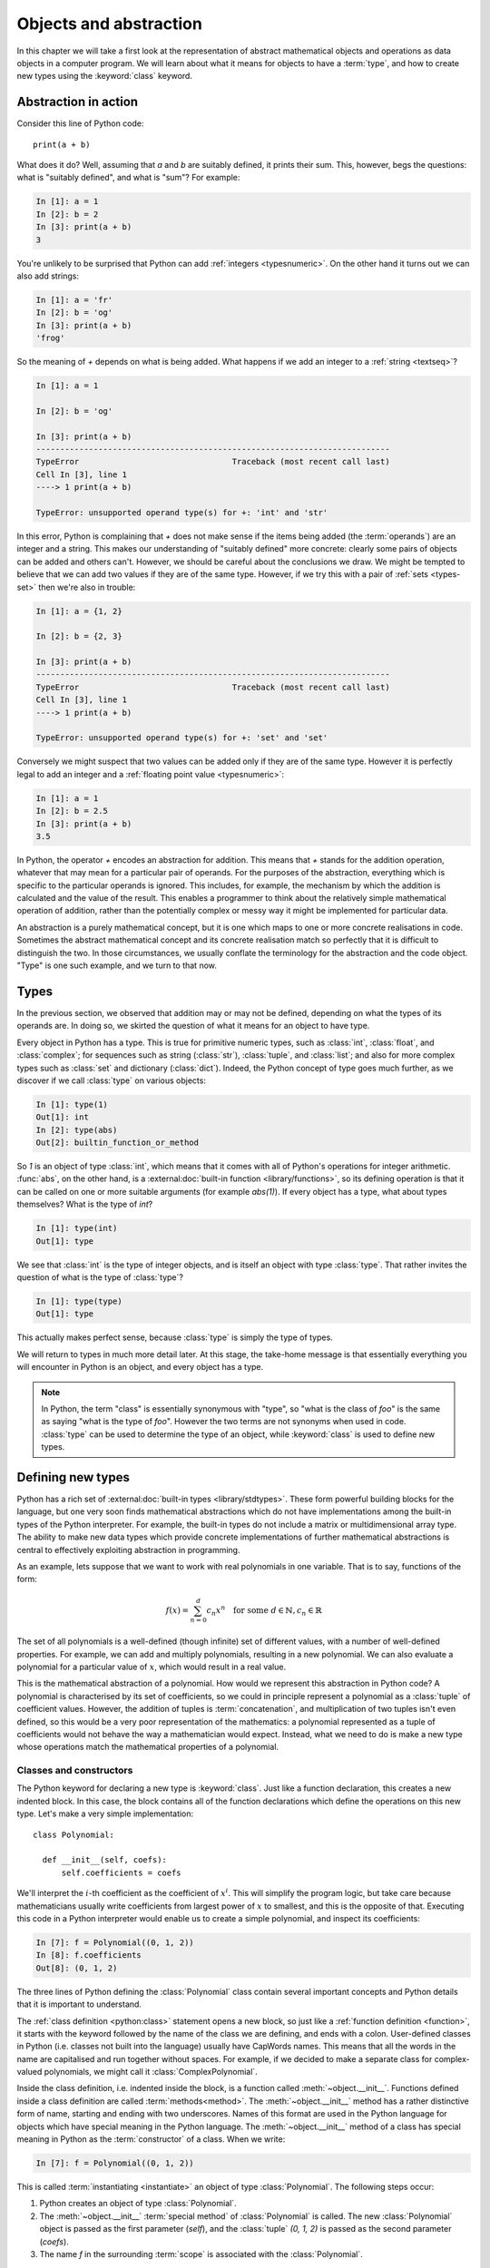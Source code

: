 .. _objects:

Objects and abstraction
=======================

In this chapter we will take a first look at the representation of
abstract mathematical objects and operations as data objects in a
computer program. We will learn about what it means for objects to have
a :term:`type`, and how to create new types using the :keyword:`class` keyword.

Abstraction in action
---------------------

Consider this line of Python code::
  
  print(a + b)

What does it do? Well, assuming that `a` and `b` are suitably defined, it
prints their sum. This, however, begs the questions: what is "suitably
defined", and what is "sum"? For example:

.. code-block:: ipython3
  
  In [1]: a = 1
  In [2]: b = 2
  In [3]: print(a + b)                                           
  3

You're unlikely to be surprised that Python can add :ref:`integers
<typesnumeric>`. On the other hand it turns out we can also add strings:
  
.. code-block:: ipython3
  
  In [1]: a = 'fr'
  In [2]: b = 'og'
  In [3]: print(a + b)                                              
  'frog'

So the meaning of `+` depends on what is being added. What happens if
we add an integer to a :ref:`string <textseq>`?

.. code-block:: ipython3

    In [1]: a = 1

    In [2]: b = 'og'

    In [3]: print(a + b)
    --------------------------------------------------------------------------
    TypeError                                Traceback (most recent call last)
    Cell In [3], line 1
    ----> 1 print(a + b)

    TypeError: unsupported operand type(s) for +: 'int' and 'str'

In this error, Python is complaining that `+` does not make sense if
the items being added (the :term:`operands`) are an integer and a
string. This makes our understanding of "suitably defined" more
concrete: clearly some pairs of objects can be added and others
can't. However, we should be careful about the conclusions we draw. We
might be tempted to believe that we can add two values if they are of
the same type. However, if we try this with a pair of :ref:`sets <types-set>` then we're
also in trouble:

.. code-block:: ipython3
  
    In [1]: a = {1, 2}

    In [2]: b = {2, 3}

    In [3]: print(a + b)
    --------------------------------------------------------------------------
    TypeError                                Traceback (most recent call last)
    Cell In [3], line 1
    ----> 1 print(a + b)

    TypeError: unsupported operand type(s) for +: 'set' and 'set'
  
Conversely we might suspect that two values can be added only if they are of the same
type. However it is perfectly legal to add an integer and a :ref:`floating
point value <typesnumeric>`:

.. code-block:: ipython3
   
   In [1]: a = 1
   In [2]: b = 2.5
   In [3]: print(a + b)
   3.5

In Python, the operator `+` encodes an abstraction for addition. This means
that `+` stands for the addition operation, whatever that may mean for
a particular pair of operands. For the purposes of the abstraction,
everything which is specific to the particular operands is
ignored. This includes, for example,
the mechanism by which the addition is calculated and the value of the
result. This enables a programmer to think about the relatively simple
mathematical operation of addition, rather than the potentially
complex or messy way it might be implemented for particular data.

.. proof:definition::

   An *abstraction* is a mathematical object with a limited set of
   defined properties. For the purposes of the abstraction, any other
   properties that an object may have are disregarded.

An abstraction is a purely mathematical concept, but it is one which
maps to one or more concrete realisations in code. Sometimes the
abstract mathematical concept and its concrete realisation match so
perfectly that it is difficult to distinguish the two. In those
circumstances, we usually conflate the terminology for the abstraction
and the code object. "Type" is one such example, and we turn to that
now.

Types
-----

In the previous section, we observed that addition may or may not be
defined, depending on what the types of its operands are. In doing so,
we skirted the question of what it means for an object to have
type.

.. proof:definition::

   A *type* or *class* is an abstraction defined by a set of possible values, and
   a set of operators valid for objects of that type.

Every object in Python has a type. This is true for primitive numeric
types, such as :class:`int`, :class:`float`, and :class:`complex`; for sequences such as
string (:class:`str`), :class:`tuple`, and :class:`list`; and also for more complex types
such as :class:`set` and dictionary (:class:`dict`). Indeed, the
Python concept of type goes much further, as we discover if we call
:class:`type` on various objects:

.. code-block:: ipython3

  In [1]: type(1)                                          
  Out[1]: int
  In [2]: type(abs)                                        
  Out[2]: builtin_function_or_method

So `1` is an object of type :class:`int`, which means that it comes with all of
Python's operations for integer arithmetic. :func:`abs`, on the other hand, is
a :external:doc:`built-in function <library/functions>`, so its defining
operation is that it can be called on one or more suitable arguments (for
example `abs(1)`). If every object has a type, what about types themselves?
What is the type of `int`?

.. code-block:: ipython3
  
  In [1]: type(int)                                        
  Out[1]: type 

We see that :class:`int` is the type of integer objects, and is itself an
object with type :class:`type`. That rather invites the question of what
is the type of :class:`type`?

.. code-block:: ipython3

  In [1]: type(type)                                       
  Out[1]: type

This actually makes perfect sense, because :class:`type` is simply the
type of types.

We will return to types in much more detail later. At this stage, the
take-home message is that essentially everything you will encounter in
Python is an object, and every object has a type.

.. note::

   In Python, the term
   "class" is essentially synonymous with "type", so "what is the class
   of `foo`" is the same as saying "what is the type of `foo`". However
   the two terms are not synonyms when used in code. :class:`type` can be
   used to determine the type of an object, while :keyword:`class` is
   used to define new types.


Defining new types
------------------

.. details:: Video: a first class

    .. vimeo:: 488143930

    .. only:: html

        Imperial students can also `watch this video on Panopto
        <https://imperial.cloud.panopto.eu/Panopto/Pages/Viewer.aspx?id=b70b944d-612c-4e57-9538-af8d01031342>`__

Python has a rich set of :external:doc:`built-in types
<library/stdtypes>`. These form powerful building blocks for the
language, but one very soon finds mathematical abstractions which do
not have implementations among the built-in types of the Python
interpreter. For example, the built-in types do not include a matrix
or multidimensional array type. The ability to make new data types
which provide concrete implementations of further mathematical
abstractions is central to effectively exploiting abstraction in
programming.

As an example, lets suppose that we want to work with real polynomials in
one variable. That is to say, functions of the form:

.. math::

   f(x) = \sum_{n=0}^d c_n x^n \quad \textrm{for some } d\in
   \mathbb{N}, c_n \in \mathbb{R}

The set of all polynomials is a well-defined (though infinite) set of
different values, with a number of well-defined properties. For
example, we can add and multiply polynomials, resulting in a new
polynomial. We can also evaluate a polynomial for a particular value
of :math:`x`, which would result in a real value.

This is the mathematical abstraction of a polynomial. How would we
represent this abstraction in Python code? A polynomial is
characterised by its set of coefficients, so we could in principle
represent a polynomial as a :class:`tuple` of coefficient
values. However, the addition of tuples is :term:`concatenation`, and
multiplication of two tuples isn't even defined, so this would be a
very poor representation of the mathematics: a polynomial represented
as a tuple of coefficients would not behave the way a mathematician
would expect. Instead, what we need to do is make a new type whose
operations match the mathematical properties of a polynomial.

Classes and constructors
........................

The Python keyword for declaring a new type is
:keyword:`class`. Just like a function declaration, this creates a new
indented block. In this case, the block contains all of the function
declarations which define the operations on this new type. Let's make
a very simple implementation::

  class Polynomial:

    def __init__(self, coefs):
        self.coefficients = coefs

We'll interpret the :math:`i`-th coefficient as the coefficient of :math:`x^i`.
This will simplify the program logic, but take care because mathematicians
usually write coefficients from largest power of :math:`x` to smallest, and this
is the opposite of that. Executing this code in a Python interpreter would enable us to create
a simple polynomial, and inspect its coefficients:

.. code-block:: ipython3

   In [7]: f = Polynomial((0, 1, 2))
   In [8]: f.coefficients
   Out[8]: (0, 1, 2)

The three lines of Python defining the :class:`Polynomial` class contain
several important concepts and Python details that it is important to
understand.

The :ref:`class definition <python:class>` statement opens a new block, so
just like a :ref:`function definition <function>`, it starts with
the keyword followed by the name of the class we are defining, and
ends with a colon. User-defined classes in Python (i.e. classes not
built into the language) usually have CapWords names. This means
that all the words in the name are capitalised and run together without spaces. For
example, if we decided to make a separate class for complex-valued
polynomials, we might call it :class:`ComplexPolynomial`.

Inside the class definition, i.e. indented inside the block, is a
function called :meth:`~object.__init__`. Functions defined inside a class
definition are called :term:`methods<method>`. The :meth:`~object.__init__` method has a
rather distinctive form of name, starting and ending with two
underscores. Names of this format are used in the Python language for
objects which have special meaning in the Python language. The
:meth:`~object.__init__` method of a class has special meaning in Python as
the :term:`constructor` of a class. When we write:

.. code-block:: ipython3

   In [7]: f = Polynomial((0, 1, 2))

This is called :term:`instantiating <instantiate>` an object of type
:class:`Polynomial`. The following steps occur:

1. Python creates an object of type :class:`Polynomial`.
2. The :meth:`~object.__init__` :term:`special method` of :class:`Polynomial`
   is called. The new :class:`Polynomial` object is passed as the
   first parameter (`self`), and the :class:`tuple` `(0, 1, 2)` is passed
   as the second parameter (`coefs`).
3. The name `f` in the surrounding :term:`scope` is associated with the
   :class:`Polynomial`.

.. note::

    Notice that :meth:`Polynomial.__init__` doesn't return anything. The role
    of the :meth:`~object.__init__` method is to set up the object, `self`; it
    is not to return a value. :meth:`~object.__init__` never returns a value.

Attributes
..........

Let's now look at what happened inside the :meth:`~object.__init__` method. We
have just one line::

  self.coefficients = coefs

Remember that `self` is the object we are setting up, and `coefs` is the
other parameter to :meth:`~object.__init__`. This line of code creates a new
name inside this :class:`Polynomial` object, called
`coefficients`, and associates this new name with the object passed as
the argument to the :class:`Polynomial` constructor. Names such as
this are called :term:`attributes<attribute>`. We create an attribute
just by assigning to it, and we can then read back the attribute using
the same syntax, which is what we did here:

.. code-block:: ipython3

   In [8]: f.coefficients
   Out[8]: (0, 1, 2)

Attributes can be given any name which is allowed for a Python name in general -
which is to say sequences of letters, numbers and underscores starting with a
letter or an underscore. Special significance attaches to names starting with an
underscore, so these should be avoided in your own names unless you intend to
create a private attribute.

Methods
.......

.. details:: Video: defining methods

    .. vimeo:: 488273256

    .. only:: html

        Imperial students can also `watch this video on Panopto
        <https://imperial.cloud.panopto.eu/Panopto/Pages/Viewer.aspx?id=b3a56e5f-2ed4-4417-aaf8-ae1c00da6017>`__

We have already met the :term:`special method` :meth:`~object.__init__`,
which defines the class constructor. A much more typical case is an
ordinary method, without a special underscore name. For example,
suppose we wish to be able to access the degree of a polynomial, then
we might add a :meth:`degree` method to our class::

  class Polynomial:

    def __init__(self, coefs):
        self.coefficients = coefs

    def degree(self):
        return len(self.coefficients) - 1

Observe that the new method is indented inside the :keyword:`class`
block at the same level as the :meth:`~object.__init__` method. Observe also
that it too takes `self` as its first parameter. A key difference from
the :meth:`~object.__init__` method is that :meth:`degree` now returns a
value, as most functions do. We can now use our new method to recover
the degree of our polynomial.

.. code-block:: ipython3

   In [1]: f = Polynomial((0, 1, 2))
   In [2]: f.degree()
   Out[2]: 2

To clarify the role of the `self` parameter it helps to understand
that `f.degree()` is just a short way of writing
`Polynomial.degree(f)`. Like attributes, methods can have any allowed Python
name. Attributes and methods on an object form part of the same
:term:`namespace`, so you can't have an attribute and a method with the same
name. If you try, then the name will be overwritten with whichever was defined
later, and the attribute or method defined first will no longer be accessible
under that name. This is unlikely to be what you wanted.

.. note::

   The object itself is always passed as the first argument to a :term:`method`.
   Technically, it is possible to name the first parameter any legal Python
   name, but there is a **very** strong convention that the first parameter to
   any :term:`instance method` is called `self`. **Never, ever** name this
   parameter anything other than `self`, or you will confuse every Python
   programmer who reads your code!

String representations of objects
.................................

.. details:: Video: printing classes

    .. vimeo:: 488275072

    .. only:: html

        Imperial students can also `watch this video on Panopto
        <https://imperial.cloud.panopto.eu/Panopto/Pages/Viewer.aspx?id=4fe0252a-619d-4959-99f0-ae1c00da657d>`__


Remember that a key reason for defining new classes is to enable users
to reason about the resulting objects at a higher mathematical level. An
important aid to the user in doing this is to be able to look at the
object. What happens if we print a :class:`Polynomial`?

.. code-block:: ipython3

   In [1]: f = Polynomial((0, 1, 2))
   In [2]: print(f)
   <Polynomial object at 0x104960dd0>

This is less than useful. By default, Python just prints the class of
the object and the memory address at which this particular object is
stored. This is, however, not so surprising if we think about the
situation in a little more depth. How was Python supposed to know what
sort of string representation makes sense for this object? We will
have to tell it.

The way we do so is using another :term:`special method`. The special
method name for the human readable string representation of an object is
:meth:`~object.__str__`. It takes no arguments other than the object itself.
:numref:`polynomial_str` provides one possible implementation of this method.

.. code-block:: python3
    :linenos:
    :caption: An implementation of the string representation of a
        :class:`Polynomial`. This takes into account the usual conventions for
        writing polynomials, including writing the highest degree terms first, and
        omitting zero terms and unit coefficients.
    :name: polynomial_str

    def __str__(self):

        coefs = self.coefficients
        terms = []

        # Degree 0 and 1 terms conventionally have different representation.
        if coefs[0]:
            terms.append(str(coefs[0]))
        if self.degree() > 0 and coefs[1]:
            terms.append(f"{coefs[1]}x")

        # Remaining terms look like cx^d, though factors of 1 are dropped.
        terms += [f"{'' if c == 1 else c}x^{d}"
                  for d, c in enumerate(coefs[2:], start=2) if c]

        # Sum polynomial terms from high to low exponent.
        return " + ".join(reversed(terms)) or "0"

This somewhat longer piece of code results from the fact that the
linear and constant terms in a polynomial are usually represented
slightly differently from the higher-order terms. Having added this
new method to our class, we can now observe the result:
      
.. code-block:: ipython3

      In [2]: f = Polynomial((1, 2, 0, 1, 5))
      In [3]: print(f)
      5x^4 + x^3 + 2x + 1
   
In fact, Python provides not one, but two :term:`special
methods<special method>` which convert an object to a
string. :meth:`~object.__str__` is called by :func:`print` and also by
:class:`str`. Its role is to provide the string representation which
is best understood by humans. In mathematical code, this will usually
be the mathematical notation for the object. In contrast, the
:meth:`~object.__repr__` method  is called by :func:`repr` and also provides
the default string representation printed out by the Python command
line. By convention, :meth:`~object.__repr__` should return a string which a
user might type in order to recreate the object. For example::

  def __repr__(self):
      return type(self).__name__ + "(" + repr(self.coefficients) + ")"

`type(self).__name__` simply evaluates to the class name, in this case
`Polynomial`. This is better than hard-coding the class name because, as we will
see in :numref:`Chapter %s <inheritance>`, this implementation of
:meth:`~object.__repr__` might well end up being inherited by a class with a
different name. Notice that in order to help ensure consistency of
representations we call :func:`repr` on the coefficients in this case, whereas
in the :meth:`~object.__str__` method we called :class:`str`.

We can now observe the difference in the result:

.. code-block:: ipython3

   In [2]: f = Polynomial((1, 2, 0, 4, 5))                                                                                
   In [3]: f                                                                                                          
   Out[3]: Polynomial((1, 2, 0, 4, 5))

When using :ref:`f-strings <python:tut-f-strings>`, the :func:`repr` of a an
object can be inserted instead of the :class:`str` by using the ``!r`` modifier.
For example, we could just as well have written the method above as:

.. code-block:: python3

  def __repr__(self):
      return f"{type(self).__name__}({self.coefficients!r})"

.. _object_equality:

Object equality
...............

.. details:: Video: object equality and test driven development

    .. vimeo:: 488981397

    .. only:: html

        Imperial students can also `watch this video on Panopto
        <https://imperial.cloud.panopto.eu/Panopto/Pages/Viewer.aspx?id=17aa405c-bf70-4007-b365-ae1c00da7976>`__

When are two objects equal? For built-in types Python has equality rules which
broadly match the mathematical identities that you might expect. For example,
two numbers of different types are equal if their numerical value is equal:

.. code-block:: ipython3

    In [1]: 2 == 2.0
    Out[1]: True

    In [2]: 2.0 == 2+0j
    Out[2]: True

Similarly, intrinsic sequence types are equal when their contents are equal:

.. code-block:: ipython3

    In [3]: (0, 1, "f") == (0., 1+0j, 'f')
    Out[3]: True

    In [4]: (0, 1, "f") == (0., 1+0j, 'g')
    Out[4]: False

    In [5]: (0, 1, "f") == (0., 1+0j)
    Out[5]: False

This mathematically pleasing state of affairs doesn't, however, automatically
carry over to new classes. We might expect that two identically defined
polynomials might compare equal:

.. code-block:: ipython3

    In [6]: from example_code.polynomial import Polynomial

    In [7]: a = Polynomial((1, 0, 1))

    In [8]: b = Polynomial((1, 0, 1))

    In [9]: a == b
    Out[9]: False

The reason for this is obvious when one thinks about it: Python has no way to
know when two instances of a new class should be considered equal. Instead, it
falls back to comparing the unique identity of every object. This is accessible
using the built-in function :func:`id`:

.. code-block:: ipython3

    In [10]: id(a)
    Out[10]: 4487083344

    In [11]: id(b)
    Out[11]: 4488256096

This is a perfectly well-defined equality operator, but not a very
mathematically useful one. Fortunately, Python allows us to define a more useful
equality operator using the :meth:`~object.__eq__` :term:`special method`. This
takes the current object and the object it is being compared to, and returns
:data:`True` or :data:`False` depending on whether the objects should be
considered equal. When we write `a == b` in Python, what actually happens is
`a.__eq__(b)`.

A basic implementation of :meth:`~object.__eq__` that checks that the other
object is a :class:`~example-code.polynomials.Polynomial` with the same
coefficients is:

.. code-block:: python3

    def __eq__(self, other):
        return isinstance(other, Polynomial) and \
            self.coefficients == other.coefficients

Equipped with this method, :class:`~example-code.polynomials.Polynomial`
equality now behaves as we might expect.

.. code-block:: ipython3

    In [1]: from example_code.polynomial import Polynomial

    In [2]: a = Polynomial((1, 0, 1))

    In [3]: b = Polynomial((1, 0, 1))

    In [4]: a == b
    Out[4]: True

.. _object_arithmetic:

Defining arithmetic options on objects
......................................

.. details:: Video: polynomial addition.

    .. vimeo:: 489009900

    .. only:: html

        Imperial students can also `watch this video on Panopto
        <https://imperial.cloud.panopto.eu/Panopto/Pages/Viewer.aspx?id=d9a38b7e-d182-46f6-90fc-ae1c00da8682>`__

It's all very well to be able to compare our polynomial objects, but
we won't really have captured the mathematical abstraction involved
unless we have at least some mathematical operations. We have already
observed that objects of some classes can be added. Is this true for
:class:`Polynomial`\s? 

.. code-block:: ipython3

   In [2]: a = Polynomial((1, 0))   

   In [3]: b = Polynomial((1,))     

   In [4]: a + b                                                                                                      
   --------------------------------------------------------------------------
   TypeError                                Traceback (most recent call last)
   Cell In [4], line 1
   ----> 1 a + b

   TypeError: unsupported operand type(s) for +: 'Polynomial' and 'Polynomial'

Once again, this is not so surprising since we haven't
defined what addition of polynomials should mean. The :term:`special
method` which defines addition is :meth:`~object.__add__`. It takes the
object itself and another object and returns their sum. That is,    
when you write `a + b` in Python, then what actually happens is
`a.__add__(b)`. 

Before we define our addition method, we first need to consider what
other objects it might make sense to add to a polynomial. Obviously, we
should be able to add two polynomials, but it also makes sense to add
a number to a polynomial. In either case, the result will be a new
polynomial, with coefficients equal to the sum of those of the
summands.

We also need to do something in the case where a user attempts to add to a
polynomial a value for which the operation makes no sense. For example, a user
might accidentally attempt to add a string to a polynomial. In this case, the
Python language specification requires that we return the special value
:obj:`NotImplemented`. Differentiating between the types of operands requires
two more Python features we have not yet met. One of these is the built in
function :func:`isinstance`, which tests whether an object is an instance of a
class. The other is the class :class:`~numbers.Number`, which we import from
the built-in :mod:`numbers` module. All Python numbers are instances of
:class:`~numbers.Number` so this provides a mechanism for checking whether the
other operand is a number. We will consider :func:`isinstance` and
:class:`~numbers.Number` in more detail when we look at :ref:`inheritance
<inheritance>` and :ref:`abstract base classes <abstract_base_classes>`.

Putting all this together, :numref:`polynomial_add` defines polynomial addition.

.. code-block:: ipython3
    :linenos:
    :caption: An implementation of addition for :class:`Polynomial`.
    :name: polynomial_add

    def __add__(self, other):
        if isinstance(other, Number):
            return Polynomial((self.coefficients[0] + other,)
                              + self.coefficients[1:])

        elif isinstance(other, Polynomial):
            # Work out how many coefficient places the two polynomials have in
            # common.
            common = min(self.degree(), other.degree()) + 1
            # Sum the common coefficient positions.
            coefs = tuple(a + b for a, b in zip(self.coefficients[:common],
                                                other.coefficients[:common]))

            # Append the high degree coefficients from the higher degree
            # summand.
            coefs += self.coefficients[common:] + other.coefficients[common:]

            return Polynomial(coefs)

        else:
            return NotImplemented

Notice that we create a new :class:`Polynomial` object for the result
each time: the sum of two polynomials is a different polynomial, it
doesn't modify either polynomial in place.

Let's try our new addition functionality in action:

.. code-block:: ipython3
   
   In [2]: a = Polynomial((1, 2, 0, 1))

   In [3]: print(a)                                                                                                   
   x^3 + 2x + 1

   In [4]: b = Polynomial((0, 1))      

   In [5]: print(b)
   x

   In [6]: print(a + b)                                                                                               
   x^3 + 3x + 1

   In [7]: print(a + 1)                                                                                               
   x^3 + 2x + 2

   In [8]: print(1 + a)                                                                                               
   --------------------------------------------------------------------------
   TypeError                                Traceback (most recent call last)
   Cell In [8], line 1
   ----> 1 print(1 + a)
   
   TypeError: unsupported operand type(s) for +: 'int' and 'Polynomial'

So, everything proceeds as expected until we try to add a
:class:`Polynomial` to an integer. What happened? Remember that
`1 + a` causes Python to call `int.__add__(1, a)`. What does that do?:

.. code-block:: ipython3
    
    In [9]: int.__add__(1, a)        
    Out[9]: NotImplemented

Naturally, Python's inbuilt :class:`int` type knows nothing about our
new :class:`Polynomial` class, so when we ask it to do the addition,
it returns :obj:`NotImplemented`. We could, however, tell
:class:`Polynomial` how to be added to an :class:`int`, and Python
provides a mechanism for this. If the :meth:`~object.__add__` of the left hand
operand of `+` returns :obj:`NotImplemented`, then Python tries the
reverse addition method, called :meth:`~object.__radd__`, on the right hand
operand. Because we know that polynomial addition is commutative,
we can define this very easily::

    def __radd__(self, other):
        return self + other

With our newly enhanced :class:`Polynomial` class, we can revisit the
previously problematic operation:

.. code-block:: ipython3
   
   In [2]: a = Polynomial((1, 2, 0, 1))

   In [3]: print(1 + a)                                                                                               
   x^3 + 2x + 2

Of course, addition is not the only arithmetic operator one might wish
to overload. A fully featured polynomial class will, at the very
minimum, need subtraction, multiplication (by a scalar or another
polynomial) and exponentiation by an integer power. The combination of
these, and particularly exponentiation, would allow the user to define
new polynomials in a particularly natural way, using Python's
intrinsic operators:

.. code-block:: ipython3

   In [1]: x = Polynomial((0, 1))

   In [2]: print(x)
   x

   In [3]: p = x**3 + 2*x + 2

   In [4]: p
   Polynomial((2, 2, 0, 1))

The :term:`special method` names for further arithmetic operators are
given :ref:`in the Python documentation <numeric-types>`. The
implementation of multiplication, exponentiation, and subtraction for
the :class:`Polynomial` class is left as an exercise.

Creating objects that act like functions
........................................

From a mathematical perspective, a real polynomial is a function. That is
to say, if:

.. math::

   f = x^2 + 2x + 1

then for any real :math:`x`, :math:`f(x)` is defined and is a real
number. We already know from the example of :func:`abs`, above, that
Python functions are objects. However, our challenge is the converse of
this: we have :class:`Polynomial` objects which we would like to be
able to call like functions. The solution to our challenge is that
calling a function is an operation on an object similar to addition,
and Python provides another :term:`special method` name for
this. `f(x)` is mapped to `f.__call__(x)`, so any Python object with a
:meth:`~object.__call__` method behaves like a function, and any class
defining a :meth:`~object.__call__` method in effect defines a new type of
function.

Encapsulation
-------------

The property that objects have of bundling up data and methods in a
more-or-less opaque object with which other code can interact without
concerning itself with the internal details of the object is called
:term:`encapsulation`. Encapsulation is one of the core concepts in
object-oriented programming. In particular, encapsulation is key to
creating single objects representing high level mathematical
abstractions whose concrete realisation in code may require many
pieces of data and a large number of complex functions.

.. _assignment_and_instantiation:

Assignment and instantiation
----------------------------

One common confusion among new Python programmers concerns the distinction
between making new objects, and assigning new names to existing objects. The
key point to remember is that assignment in Python does not by itself create
new objects, only new variable names. For example:

.. code-block:: ipython3

    In [1]: a = set()

    In [2]: b = a

The right hand side of the first line :term:`instantiates <instantiate>` a new
set, and the assignment creates the name `a` and associates it with the same
set. The second line is just an assignment: it associates the name `b` with the
same set. We can see the effect of this if we add an item to `b` and then look
at the contents of `a`:

.. code-block:: ipython3

    In [3]: b.add(1)

    In [4]: print(a)
    {1}

The same distinction between instantiating objects and making new references to
them is the cause of a frequent mistake when trying to create a list of empty
objects:

.. code-block:: ipython3

    In [5]: c = [set()] * 5

    In [6]: print(c)
    [set(), set(), set(), set(), set()]

The programmer almost certainly intended to create a list containing five empty
sets. Instead, they have created a list containing five references to the same
set:

.. code-block:: ipython3

    In [7]: c[0].add(2)

    In [8]: print(c)
    [{2}, {2}, {2}, {2}, {2}]

The right way to create a list of five empty sets is to use a list
comprehension. This will instantiate a different set for each entry in the
list:

.. code-block:: ipython3

    In [9]: d = [set() for i in range(5)]

    In [10]: d[0].add(2)

    In [11]: print(d)
    [{2}, set(), set(), set(), set()]

Glossary
--------

 .. glossary::
    :sorted:

    abstraction
        A mathematical concept with a limited set of defined
        properties. For the purposes of the abstraction, any other
        properties that an object may have are disregarded.

    attribute
        A value encapsulated in another object, such as a
        :term:`class`. Attributes are accessed using dot syntax, so if
        `b` is an attribute of `a` then its value is accessed using the
        syntax `a.b`. :term:`Methods <method>` are a special case of attributes.

    class
    type
        An abstraction defined by a set of possible values, and a set
        of operators valid for objects of that type. :keyword:`Class
        <class>` and :class:`type` are essentially synonymous, though
        the two words have different roles in Python code.

    concatenation
        The combination of two :ref:`sequences <typesseq>` by creating a new sequence containing
        all of the items in the first sequence, followed by all of the items in
        the second sequence. For example `(1, 2) + (3, 4)` is `(1, 2, 3, 4)`. 

    constructor
        The :meth:`~object.__init__` method of a :term:`class`. The constructor
        is passed the new object as its first argument (`self`) and is
        responsible for setting up the object. The constructor modifies
        `self` in place: constructors never return a value.

    data attribute
        An :term:`attribute` which is not a :term:`method`. As the name
        suggests, these are used to store data in an object.

    encapsulation
        The bundling up of attributes and methods into an object which
        can be dealt with as a single unit.

    infix operator
        A mathematical operator whose symbol is written between its :term:`operands`.
        Examples include addition, subtraction, division and multiplication. 

    instance
        An object of a particular class. `a` is an instance of
        :class:`MyClass` means that `a` has class `MyClass`. We will
        return to this concept when we learn about :ref:`inheritance <inheritance>`.

    instantiate
        To create an :term:`instance` of a :term:`class` by
        calling its :term:`constructor`.
       
    method
    instance method
        A function defined within a :term:`class`. If `a` is an
        instance of :class:`MyClass`, and :class:`MyClass` has a :meth:`foo` method then
        `a.foo()` is equivalent to `MyClass.foo(a)`. The first parameter
        of an instance method is always named `self`.

    operands
        The input values to an operator. For example the operands to `+` are the
        numbers being added (the summands), while the operands to exponentiation
        are the base and exponent.

    pseudocode
        A description of an algorithm given in the form of a computer
        program but without conforming to the rules of a particular
        programming language, and employing mathematical notation or
        plain text to express the algorithm in a human-readable form.

    special method
    magic method
        A method which has special meaning in the Python
        language. Special method names are used to define operations on
        a :term:`class` such as arithmetic operators, indexing, or the
        class :term:`constructor`. Special methods have names starting and ending
        with a double underscore (`__`). See :ref:`the Python documentation
        <specialnames>` for a technical description. Special methods
        are sometimes informally called "magic methods".

Exercises
---------

.. only:: not book

    Using the information on the `book website 
    <https://object-oriented-python.github.io/edition2/exercises.html>`__
    obtain the skeleton code for these exercises. The skeleton code contains a
    :mod:`polynomial` package with a version of the :class:`Polynomial` class.

.. only:: book

    Using the information on the `book website` [#exercise_page]_,
    obtain the skeleton code for these exercises. The skeleton code contains a
    :mod:`polynomial` package with a version of the :class:`Polynomial` class.

.. proof:exercise::

    Turn the exercises repository into an installable Pip package. As with
    last chapter's exercise, Pytest can't test this so you'll need to push to
    GitHub and check that the autograding tests pass there.

.. proof:exercise::

    Implement the following operations on the :class:`Polynomial` class. 

    1. Subtraction (:meth:`~object.__sub__` and :meth:`~object.__rsub__`).
    2. Multiplication by another polynomial, and by a scalar
       (:meth:`~object.__mul__` and :meth:`~object.__rmul__`).
    3. Exponentiation by a positive integer power (:meth:`~object.__pow__`). It
       may be useful to know that all integers are instances of
       :class:`numbers.Integral`.
    4. Polynomial evaluation at a scalar value (:meth:`~object.__call__`).

    .. hint::

        A limitation of the provided implementation of :class:`Polynomial` is
        that it doesn't strip leading zeroes. This means that it doesn't
        correctly identify that, for example, `Polynomial((0, 1)) ==
        Polynomial((1,))`. You may find it convenient to remove this limitation
        by removing any leading zeroes in `Polynomial.__init__()`. If you do
        this, take care that printing the zero polynomial still works.

    .. note::

        Don't forget to commit and push your changes, and make sure that the
        tests pass on GitHub!

.. proof:exercise::

    Define a :meth:`dx` method on the :class:`Polynomial` class which returns a
    new :class:`Polynomial` which is the derivative of that
    :class:`Polynomial`. Also define a function `derivative` in
    :file:`polynomials.py` which takes a :class:`Polynomial` and returns  its
    derivative. Rather than duplicating code, you should implement the function
    by calling the method.

.. proof:exercise::

    Inside the exercise repository, create a new :mod:`shape`
    package containing a :mod:`circle` module. 
    
    1. Create a :class:`Circle` class
       whose :term:`constructor` takes two user parameters, `centre` and `radius`.
       `centre` should be a length 2 sequence containing the two-dimensional
       coordinates of the centre, while `radius` is the radius of the circle.
    2. Add an :ref:`import <modules>` statement to :file:`shape/__init__.py` so
       that the following code works:

       .. code-block:: python3

          from shape import Circle
    
    3. Implement the :meth:`~object.__contains__` :term:`special method` on the
       :class:`Circle` class so that it returns `True` if a point (represented
       by a length 2 sequence of coordinates) lies inside the circle. For
       example, the following code should print `True`.

       .. code-block:: python3

          from shape import Circle
          c = Circle((1., 0.), 2)
          print((0.5, 0.5) in c)

.. rubric:: Footnotes

.. [#exercise_page] `https://object-oriented-python.github.io/edition2/exercises.html
    <https://object-oriented-python.github.io/edition2/exercises.html>`__